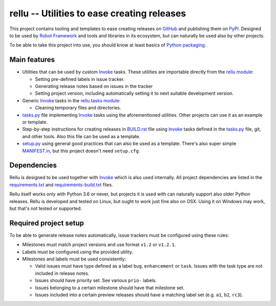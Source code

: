 rellu -- Utilities to ease creating releases
============================================

This project contains tooling and templates to ease creating releases
on GitHub_ and publishing them on PyPI_. Designed to be used by
`Robot Framework`_ and tools and libraries in its ecosystem, but can
naturally be used also by other projects.

To be able to take this project into use, you should know at least
basics of `Python packaging`_.

Main features
-------------

- Utilities that can be used by custom Invoke_ tasks. These utilities
  are importable directly from the `rellu module`_:

  - Setting pre-defined labels in issue tracker.
  - Generating release notes based on issues in the tracker
  - Setting project version, including automatically setting it to
    next suitable development version.

- Generic Invoke_ tasks in the `rellu.tasks module`_:

  - Cleaning temporary files and directories.

- `tasks.py`_ file implementing Invoke_ tasks using the aforementioned
  utilities. Other projects can use it as an example or template.

- Step-by-step instructions for creating releases in `BUILD.rst`_ file
  using Invoke_ tasks defined in the `tasks.py`_ file, git, and other tools.
  Also this file can be used as a template.

- `setup.py`_ using general good practices that can also be used as
  a template. There's also super simple `MANIFEST.in`_, but this project
  doesn't need ``setup.cfg``.

Dependencies
------------

Rellu is designed to be used together with Invoke_ which is also used
internally. All project dependencies are listed in the `requirements.txt`_
and `requirements-build.txt`_ files.

Rellu itself works only with Python 3.6 or never, but projects it is used
with can naturally support also older Python releases. Rellu is developed and
tested on Linux, but ought to work just fine also on OSX. Using it on
Windows may work, but that's not tested or supported.

Required project setup
----------------------

To be able to generate release notes automatically, issue trackers must
be configured using these rules:

- Milestones must match project versions and use format ``v1.2`` or ``v1.2.1``.

- Labels must be configured using the provided utility.

- Milestones and labels must be used consistently:

  - Valid issues must have type defined as a label ``bug``, ``enhancement``
    or ``task``. Issues with the task type are not included in release notes.
  - Issues should have priority set. See various ``prio-`` labels.
  - Issues belonging to a certain milestone should have that milestone set.
  - Issues included into a certain preview releases should have a matching
    label set (e.g. ``a1``, ``b2``, ``rc3``).


.. _GitHub: https://github.com
.. _PyPI: http://pypi.python.org
.. _Invoke: http://pyinvoke.org
.. _Robot Framework: http://robotframework.org
.. _Python packaging: https://packaging.python.org
.. _rellu module: https://github.com/robotframework/rellu/blob/master/rellu/__init__.py
.. _rellu.tasks module: https://github.com/robotframework/rellu/blob/master/rellu/tasks.py
.. _tasks.py: https://github.com/robotframework/rellu/blob/master/tasks.py
.. _BUILD.rst: https://github.com/robotframework/rellu/blob/master/BUILD.rst
.. _setup.py: https://github.com/robotframework/rellu/blob/master/setup.py
.. _MANIFEST.in: https://github.com/robotframework/rellu/blob/master/MANIFEST.in
.. _requirements.txt: https://github.com/robotframework/rellu/blob/master/requirements.txt
.. _requirements-build.txt: https://github.com/robotframework/rellu/blob/master/requirements-build.txt
